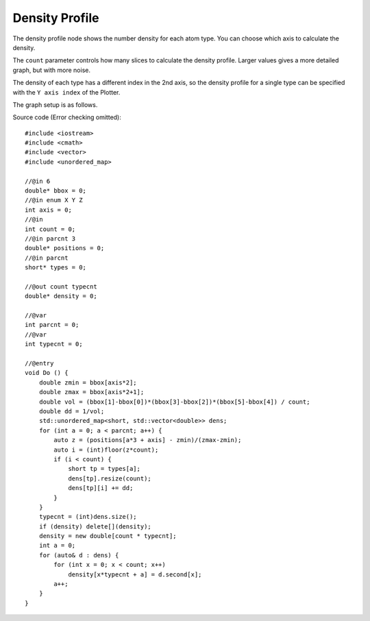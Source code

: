 Density Profile
===============

The density profile node shows the number density for each atom type.
You can choose which axis to calculate the density.

.. image:: img/dens.png
    :width: 90%
    :align: center

The ``count`` parameter controls how many slices to calculate the density profile.
Larger values gives a more detailed graph, but with more noise.

The density of each type has a different index in the 2nd axis,
so the density profile for a single type can be specified with the ``Y axis index`` of the Plotter.

The graph setup is as follows.

.. image:: img/denscon.png
    :width: 50%
    :align: center

.. highlight:: cpp

Source code (Error checking omitted)::

    #include <iostream>
    #include <cmath>
    #include <vector>
    #include <unordered_map>

    //@in 6
    double* bbox = 0;
    //@in enum X Y Z
    int axis = 0;
    //@in
    int count = 0;
    //@in parcnt 3
    double* positions = 0;
    //@in parcnt
    short* types = 0;

    //@out count typecnt
    double* density = 0;

    //@var
    int parcnt = 0;
    //@var
    int typecnt = 0;

    //@entry
    void Do () {
        double zmin = bbox[axis*2];
        double zmax = bbox[axis*2+1];
        double vol = (bbox[1]-bbox[0])*(bbox[3]-bbox[2])*(bbox[5]-bbox[4]) / count;
        double dd = 1/vol;
        std::unordered_map<short, std::vector<double>> dens;
        for (int a = 0; a < parcnt; a++) {
            auto z = (positions[a*3 + axis] - zmin)/(zmax-zmin);
            auto i = (int)floor(z*count);
            if (i < count) {
                short tp = types[a];
                dens[tp].resize(count);
                dens[tp][i] += dd;
            }
        }
        typecnt = (int)dens.size();
        if (density) delete[](density);
        density = new double[count * typecnt];
        int a = 0;
        for (auto& d : dens) {
            for (int x = 0; x < count; x++)
                density[x*typecnt + a] = d.second[x];
            a++;
        }
    }

.. raw:: latex

    \newpage
